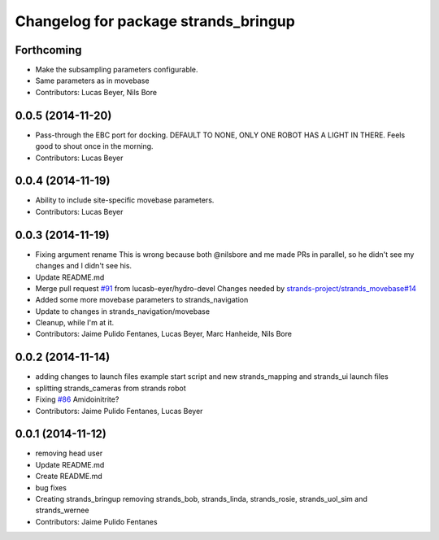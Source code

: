 ^^^^^^^^^^^^^^^^^^^^^^^^^^^^^^^^^^^^^
Changelog for package strands_bringup
^^^^^^^^^^^^^^^^^^^^^^^^^^^^^^^^^^^^^

Forthcoming
-----------
* Make the subsampling parameters configurable.
* Same parameters as in movebase
* Contributors: Lucas Beyer, Nils Bore

0.0.5 (2014-11-20)
------------------
* Pass-through the EBC port for docking.
  DEFAULT TO NONE, ONLY ONE ROBOT HAS A LIGHT IN THERE.
  Feels good to shout once in the morning.
* Contributors: Lucas Beyer

0.0.4 (2014-11-19)
------------------
* Ability to include site-specific movebase parameters.
* Contributors: Lucas Beyer

0.0.3 (2014-11-19)
------------------
* Fixing argument rename
  This is wrong because both @nilsbore and me made PRs in parallel, so he didn't see my changes and I didn't see his.
* Update README.md
* Merge pull request `#91 <https://github.com/strands-project/strands_systems/issues/91>`_ from lucasb-eyer/hydro-devel
  Changes needed by `strands-project/strands_movebase#14 <https://github.com/strands-project/strands_movebase/issues/14>`_
* Added some more movebase parameters to strands_navigation
* Update to changes in strands_navigation/movebase
* Cleanup, while I'm at it.
* Contributors: Jaime Pulido Fentanes, Lucas Beyer, Marc Hanheide, Nils Bore

0.0.2 (2014-11-14)
------------------
* adding changes to launch files example start script and new strands_mapping and strands_ui launch files
* splitting strands_cameras from strands robot
* Fixing `#86 <https://github.com/strands-project/strands_systems/issues/86>`_
  Amidoinitrite?
* Contributors: Jaime Pulido Fentanes, Lucas Beyer

0.0.1 (2014-11-12)
------------------
* removing head user
* Update README.md
* Create README.md
* bug fixes
* Creating strands_bringup removing strands_bob, strands_linda, strands_rosie, strands_uol_sim and strands_wernee
* Contributors: Jaime Pulido Fentanes
